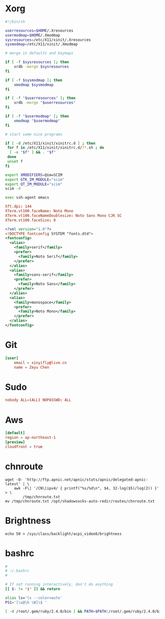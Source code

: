 * Xorg
:PROPERTIES:
:header-args: :mkdirp yes
:END:

#+BEGIN_SRC sh :tangle /duck/root/.xinitrc
#!/bin/sh

userresources=$HOME/.Xresources
usermodmap=$HOME/.Xmodmap
sysresources=/etc/X11/xinit/.Xresources
sysmodmap=/etc/X11/xinit/.Xmodmap

# merge in defaults and keymaps

if [ -f $sysresources ]; then
    xrdb -merge $sysresources
fi

if [ -f $sysmodmap ]; then
    xmodmap $sysmodmap
fi

if [ -f "$userresources" ]; then
    xrdb -merge "$userresources"
fi

if [ -f "$usermodmap" ]; then
    xmodmap "$usermodmap"
fi

# start some nice programs

if [ -d /etc/X11/xinit/xinitrc.d ] ; then
 for f in /etc/X11/xinit/xinitrc.d/?*.sh ; do
  [ -x "$f" ] && . "$f"
 done
 unset f
fi

export XMODIFIERS=@im=SCIM
export GTK_IM_MODULE="scim"
export QT_IM_MODULE="scim"
scim -d

exec ssh-agent emacs
#+END_SRC

#+BEGIN_SRC conf :tangle /duck/root/.Xresources
Xft.dpi: 144
XTerm.vt100.faceName: Noto Mono
XTerm.vt100.faceNameDoublesize: Noto Sans Mono CJK SC
XTerm.vt100.faceSize: 8
#+END_SRC

#+BEGIN_SRC xml :tangle /duck/root/.config/fontconfig/fonts.conf
<?xml version="1.0"?>
<!DOCTYPE fontconfig SYSTEM "fonts.dtd">
<fontconfig>
  <alias>
    <family>serif</family>
    <prefer>
      <family>Noto Serif</family>
    </prefer>
  </alias>
  <alias>
    <family>sans-serif</family>
    <prefer>
      <family>Noto Sans</family>
    </prefer>
  </alias>
  <alias>
    <family>monospace</family>
    <prefer>
      <family>Noto Mono</family>
    </prefer>
  </alias>
</fontconfig>
#+END_SRC

* Git
#+BEGIN_SRC conf :tangle /duck/root/.gitconfig
[user]
	email = xinyifly@live.cn
	name = Zeyu Chen
#+END_SRC

* Sudo
#+BEGIN_SRC conf :tangle /duck/etc/sudoers.d/nobody :mkdirp yes
nobody ALL=(ALL) NOPASSWD: ALL
#+END_SRC

* Aws
#+BEGIN_SRC conf :tangle /duck/root/.aws/config
[default]
region = ap-northeast-1
[preview]
cloudfront = true
#+END_SRC

* chnroute
#+BEGIN_SRC shell :async :results scalar
wget -O- 'http://ftp.apnic.net/apnic/stats/apnic/delegated-apnic-latest' | \
    awk -F\| '/CN\|ipv4/ { printf("%s/%d\n", $4, 32-log($5)/log(2)) }' > \
        /tmp/chnroute.txt
mv /tmp/chnroute.txt /opt/shadowsocks-auto-redir/routes/chnroute.txt
#+END_SRC

* Brightness
#+BEGIN_SRC shell
echo 50 > /sys/class/backlight/acpi_video0/brightness
#+END_SRC

* bashrc
#+BEGIN_SRC bash :tangle /duck/root/.bashrc
#
# ~/.bashrc
#

# If not running interactively, don't do anything
[[ $- != *i* ]] && return

alias ls='ls --color=auto'
PS1='[\u@\h \W]\$ '

[ -d /root/.gem/ruby/2.4.0/bin ] && PATH=$PATH:/root/.gem/ruby/2.4.0/bin
#+END_SRC
